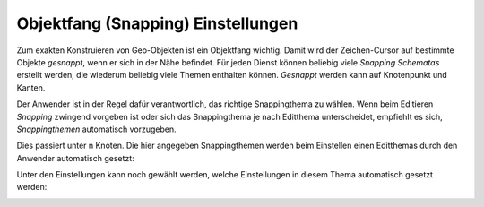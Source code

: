 Objektfang (Snapping) Einstellungen
===================================

.. image:: img/editing7.png

Zum exakten Konstruieren von Geo-Objekten ist ein Objektfang wichtig. Damit wird der Zeichen-Cursor auf bestimmte 
Objekte *gesnappt*, wenn er sich in der Nähe befindet. Für jeden Dienst können beliebig viele *Snapping Schematas*
erstellt werden, die wiederum beliebig viele Themen enthalten können. 
*Gesnappt* werden kann auf Knotenpunkt und Kanten.

Der Anwender ist in der Regel dafür verantwortlich, das richtige Snappingthema zu wählen.
Wenn beim Editieren *Snapping* zwingend vorgeben ist oder sich das Snappingthema je nach Editthema unterscheidet,
empfiehlt es sich, *Snappingthemen* automatisch vorzugeben. 

Dies passiert unter n Knoten. Die hier angegeben Snappingthemen werden beim Einstellen einen Editthemas durch
den Anwender automatisch gesetzt:

.. image:: img/editing23.png

Unter den Einstellungen kann noch gewählt werden, welche Einstellungen in diesem Thema automatisch gesetzt werden:

.. image:: img/editing24.png
